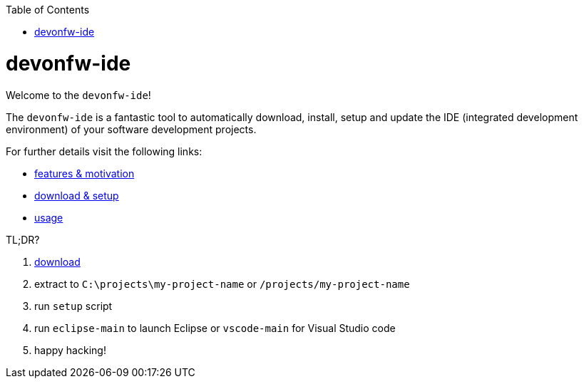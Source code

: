 :toc:
toc::[]

= devonfw-ide

Welcome to the `devonfw-ide`! 

The `devonfw-ide` is a fantastic tool to automatically download, install, setup and update the IDE (integrated development environment) of your software development projects.

For further details visit the following links:

* link:features.asciidoc[features & motivation]
* link:setup.asciidoc[download & setup]
* link:usage.asciidoc[usage]

TL;DR?

1. https://repo.maven.apache.org/maven2/com/devonfw/tools/ide/devonfw-ide-scripts/3.2.3/devonfw-ide-scripts-3.2.3.tar.gz[download] 
2. extract to `C:\projects\my-project-name` or `/projects/my-project-name`
3. run `setup` script
4. run `eclipse-main` to launch Eclipse or `vscode-main` for Visual Studio code
5. happy hacking!

